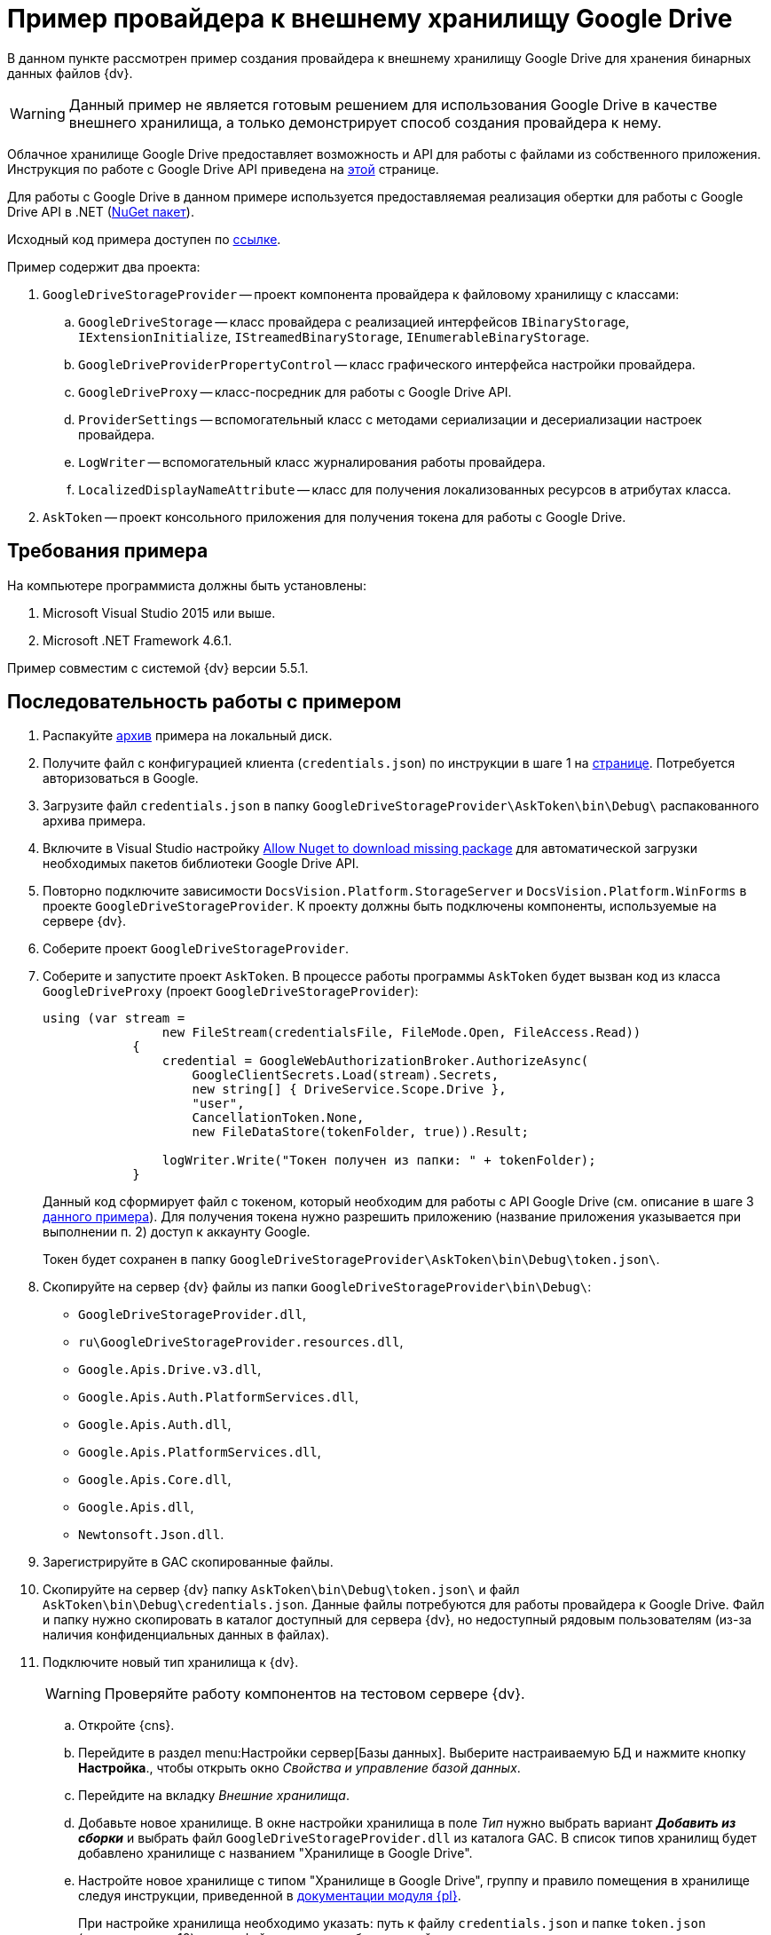 = Пример провайдера к внешнему хранилищу Google Drive

В данном пункте рассмотрен пример создания провайдера к внешнему хранилищу Google Drive для хранения бинарных данных файлов {dv}.

[WARNING]
====
Данный пример не является готовым решением для использования Google Drive в качестве внешнего хранилища, а только демонстрирует способ создания провайдера к нему.
====

Облачное хранилище Google Drive предоставляет возможность и API для работы с файлами из собственного приложения. Инструкция по работе с Google Drive API приведена на https://developers.google.com/drive/api/v3/about-sdk[этой] странице.

Для работы с Google Drive в данном примере используется предоставляемая реализация обертки для работы с Google Drive API в .NET (https://www.nuget.org/packages/Google.Apis.Drive.v3/[NuGet пакет]).

Исходный код примера доступен по xref:ROOT:attachment$gDriveStorage.zip[ссылке].

.Пример содержит два проекта:
. `GoogleDriveStorageProvider` -- проект компонента провайдера к файловому хранилищу с классами:
.. `GoogleDriveStorage` -- класс провайдера с реализацией интерфейсов `IBinaryStorage`, `IExtensionInitialize`, `IStreamedBinaryStorage`, `IEnumerableBinaryStorage`.
.. `GoogleDriveProviderPropertyControl` -- класс графического интерфейса настройки провайдера.
.. `GoogleDriveProxy` -- класс-посредник для работы с Google Drive API.
.. `ProviderSettings` -- вспомогательный класс с методами сериализации и десериализации настроек провайдера.
.. `LogWriter` -- вспомогательный класс журналирования работы провайдера.
.. `LocalizedDisplayNameAttribute` -- класс для получения локализованных ресурсов в атрибутах класса.
. `AskToken` -- проект консольного приложения для получения токена для работы с Google Drive.

== Требования примера

.На компьютере программиста должны быть установлены:
. Microsoft Visual Studio 2015 или выше.
. Microsoft .NET Framework 4.6.1.

Пример совместим с системой {dv} версии 5.5.1.

== Последовательность работы с примером

. Распакуйте xref:ROOT:attachment$gDriveStorage.zip[архив] примера на локальный диск.
. Получите файл с конфигурацией клиента (`credentials.json`) по инструкции в шаге 1 на https://developers.google.com/drive/api/v3/quickstart/dotnet[странице]. Потребуется авторизоваться в Google.
. Загрузите файл `credentials.json` в папку `GoogleDriveStorageProvider\AskToken\bin\Debug\` распакованного архива примера.
. Включите в Visual Studio настройку https://docs.microsoft.com/ru-ru/nuget/consume-packages/package-restore-troubleshooting[Allow Nuget to download missing package] для автоматической загрузки необходимых пакетов библиотеки Google Drive API.
. Повторно подключите зависимости `DocsVision.Platform.StorageServer` и `DocsVision.Platform.WinForms` в проекте `GoogleDriveStorageProvider`. К проекту должны быть подключены компоненты, используемые на сервере {dv}.
. Соберите проект `GoogleDriveStorageProvider`.
. Соберите и запустите проект `AskToken`. В процессе работы программы `AskToken` будет вызван код из класса `GoogleDriveProxy` (проект `GoogleDriveStorageProvider`):
+
[source,csharp]
----
using (var stream =
                new FileStream(credentialsFile, FileMode.Open, FileAccess.Read))
            {
                credential = GoogleWebAuthorizationBroker.AuthorizeAsync(
                    GoogleClientSecrets.Load(stream).Secrets,
                    new string[] { DriveService.Scope.Drive },
                    "user",
                    CancellationToken.None,
                    new FileDataStore(tokenFolder, true)).Result;

                logWriter.Write("Токен получен из папки: " + tokenFolder);
            }
----
+
Данный код сформирует файл с токеном, который необходим для работы с API Google Drive (см. описание в шаге 3 https://developers.google.com/drive/api/v3/quickstart/dotnet[данного примера]). Для получения токена нужно разрешить приложению (название приложения указывается при выполнении п. 2) доступ к аккаунту Google.
+
Токен будет сохранен в папку `GoogleDriveStorageProvider\AskToken\bin\Debug\token.json\`.
+
. Скопируйте на сервер {dv} файлы из папки `GoogleDriveStorageProvider\bin\Debug\`:
* `GoogleDriveStorageProvider.dll`,
* `ru\GoogleDriveStorageProvider.resources.dll`,
* `Google.Apis.Drive.v3.dll`,
* `Google.Apis.Auth.PlatformServices.dll`,
* `Google.Apis.Auth.dll`,
* `Google.Apis.PlatformServices.dll`,
* `Google.Apis.Core.dll`,
* `Google.Apis.dll`,
* `Newtonsoft.Json.dll`.
+
. Зарегистрируйте в GAC скопированные файлы.
. Скопируйте на сервер {dv} папку `AskToken\bin\Debug\token.json\` и файл `AskToken\bin\Debug\credentials.json`. Данные файлы потребуются для работы провайдера к Google Drive. Файл и папку нужно скопировать в каталог доступный для сервера {dv}, но недоступный рядовым пользователям (из-за наличия конфиденциальных данных в файлах).
. Подключите новый тип хранилища к {dv}.
+
WARNING: Проверяйте работу компонентов на тестовом сервере {dv}.
+
.. Откройте {cns}.
.. Перейдите в раздел menu:Настройки сервер[Базы данных]. Выберите настраиваемую БД и нажмите кнопку *Настройка*., чтобы открыть окно _Свойства и управление базой данных_.
.. Перейдите на вкладку _Внешние хранилища_.
.. Добавьте новое хранилище. В окне настройки хранилища в поле _Тип_ нужно выбрать вариант *_Добавить из сборки_* и выбрать файл `GoogleDriveStorageProvider.dll` из каталога GAC. В список типов хранилищ будет добавлено хранилище с названием "Хранилище в Google Drive".
.. Настройте новое хранилище с типом "Хранилище в Google Drive", группу и правило помещения в хранилище следуя инструкции, приведенной в xref:6.1@platform:console:storage.adoc[документации модуля {pl}].
+
При настройке хранилища необходимо указать: путь к файлу `credentials.json` и папке `token.json` (загружены в п. 10), путь к файлу журнала работы провайдера.
+
.Пример настройки хранилища в Google Drive
image::ROOT:connectot-gogle-drive.png[Пример настройки хранилища в Google Drive]
+
.После перезапуска сервера {dv} (будет выполнен после добавления хранилища) в Google Drive будут созданы две папки:
* `DV_PrimaryPart` -- представляет раздел для основных файлов.
* `DV_ArchivePart` -- представляет раздел для архивных файлов.
+
Проверить работу провайдера можно настроив правило на помещение в хранилище файлов с расширением `.pdf`. При добавлении в карточку {dv} файла с типом `.pdf`, соответствующий файл будет загружен в Google Drive.
